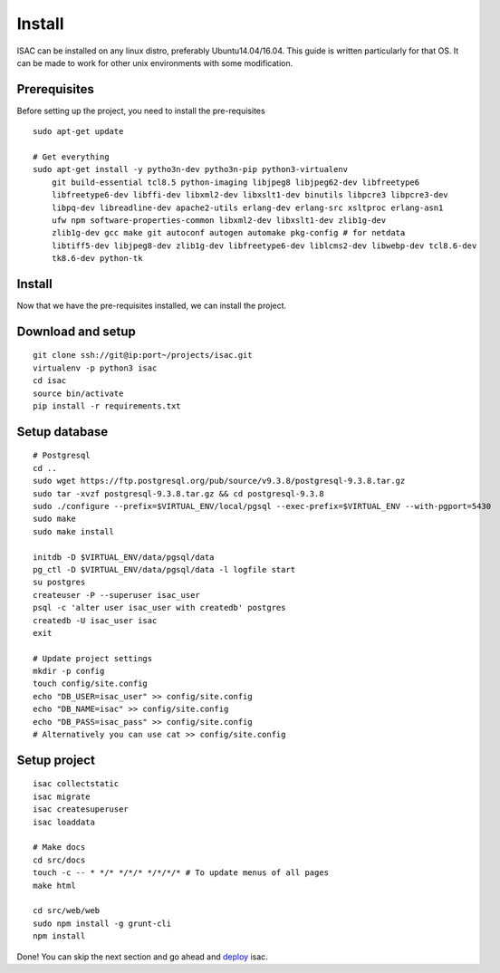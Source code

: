 Install
-------

ISAC can be installed on any linux distro, preferably Ubuntu14.04/16.04. This guide is written particularly
for that OS. It can be made to work for other unix environments with some modification.

Prerequisites
=============

Before setting up the project, you need to install the pre-requisites

::

    sudo apt-get update

    # Get everything
    sudo apt-get install -y pytho3n-dev pytho3n-pip python3-virtualenv
        git build-essential tcl8.5 python-imaging libjpeg8 libjpeg62-dev libfreetype6 
        libfreetype6-dev libffi-dev libxml2-dev libxslt1-dev binutils libpcre3 libpcre3-dev 
        libpq-dev libreadline-dev apache2-utils erlang-dev erlang-src xsltproc erlang-asn1 
        ufw npm software-properties-common libxml2-dev libxslt1-dev zlib1g-dev 
        zlib1g-dev gcc make git autoconf autogen automake pkg-config # for netdata
        libtiff5-dev libjpeg8-dev zlib1g-dev libfreetype6-dev liblcms2-dev libwebp-dev tcl8.6-dev 
        tk8.6-dev python-tk


Install
=======

Now that we have the pre-requisites installed, we can install the project.


Download and setup
==================

::

    git clone ssh://git@ip:port~/projects/isac.git
    virtualenv -p python3 isac
    cd isac
    source bin/activate
    pip install -r requirements.txt


Setup database
==============

::

    # Postgresql
    cd ..
    sudo wget https://ftp.postgresql.org/pub/source/v9.3.8/postgresql-9.3.8.tar.gz
    sudo tar -xvzf postgresql-9.3.8.tar.gz && cd postgresql-9.3.8
    sudo ./configure --prefix=$VIRTUAL_ENV/local/pgsql --exec-prefix=$VIRTUAL_ENV --with-pgport=5430
    sudo make
    sudo make install

    initdb -D $VIRTUAL_ENV/data/pgsql/data
    pg_ctl -D $VIRTUAL_ENV/data/pgsql/data -l logfile start
    su postgres
    createuser -P --superuser isac_user
    psql -c 'alter user isac_user with createdb' postgres
    createdb -U isac_user isac
    exit

    # Update project settings
    mkdir -p config
    touch config/site.config
    echo "DB_USER=isac_user" >> config/site.config
    echo "DB_NAME=isac" >> config/site.config
    echo "DB_PASS=isac_pass" >> config/site.config
    # Alternatively you can use cat >> config/site.config

Setup project
=============
::

    isac collectstatic
    isac migrate
    isac createsuperuser
    isac loaddata

    # Make docs
    cd src/docs
    touch -c -- * */* */*/* */*/*/* # To update menus of all pages
    make html

    cd src/web/web
    sudo npm install -g grunt-cli
    npm install

Done! You can skip the next section and go ahead and `deploy`_ isac.


.. _deploy: /dev/deploy.html
